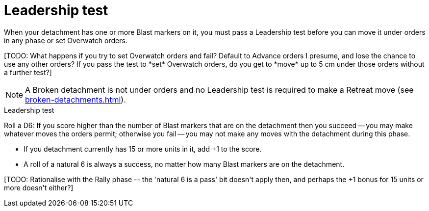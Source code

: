 = Leadership test

When your detachment has one or more Blast markers on it, you must pass a Leadership test before you can move it under orders in any phase or set Overwatch orders.

+[TODO: What happens if you try to set Overwatch orders and fail? Default to Advance orders I presume, and lose the chance to use any other orders? If you pass the test to *set* Overwatch orders, do you get to *move* up to 5 cm under those orders without a further test?]+

NOTE: A Broken detachment is not under orders and no Leadership test is required to make a Retreat move (see xref:broken-detachments.adoc[]).

.Leadership test
Roll a D6: If you score higher than the number of Blast markers that are on the detachment then you succeed -- you may make whatever moves the orders permit; otherwise you fail -- you may not make any moves with the detachment during this phase.

* If you detachment currently has 15 or more units in it, add +1 to the score.
* A roll of a natural 6 is always a success, no matter how many Blast markers are on the detachment.

+[TODO: Rationalise with the Rally phase -- the 'natural 6 is a pass' bit doesn't apply then, and perhaps the +1 bonus for 15 units or more doesn't either?]+